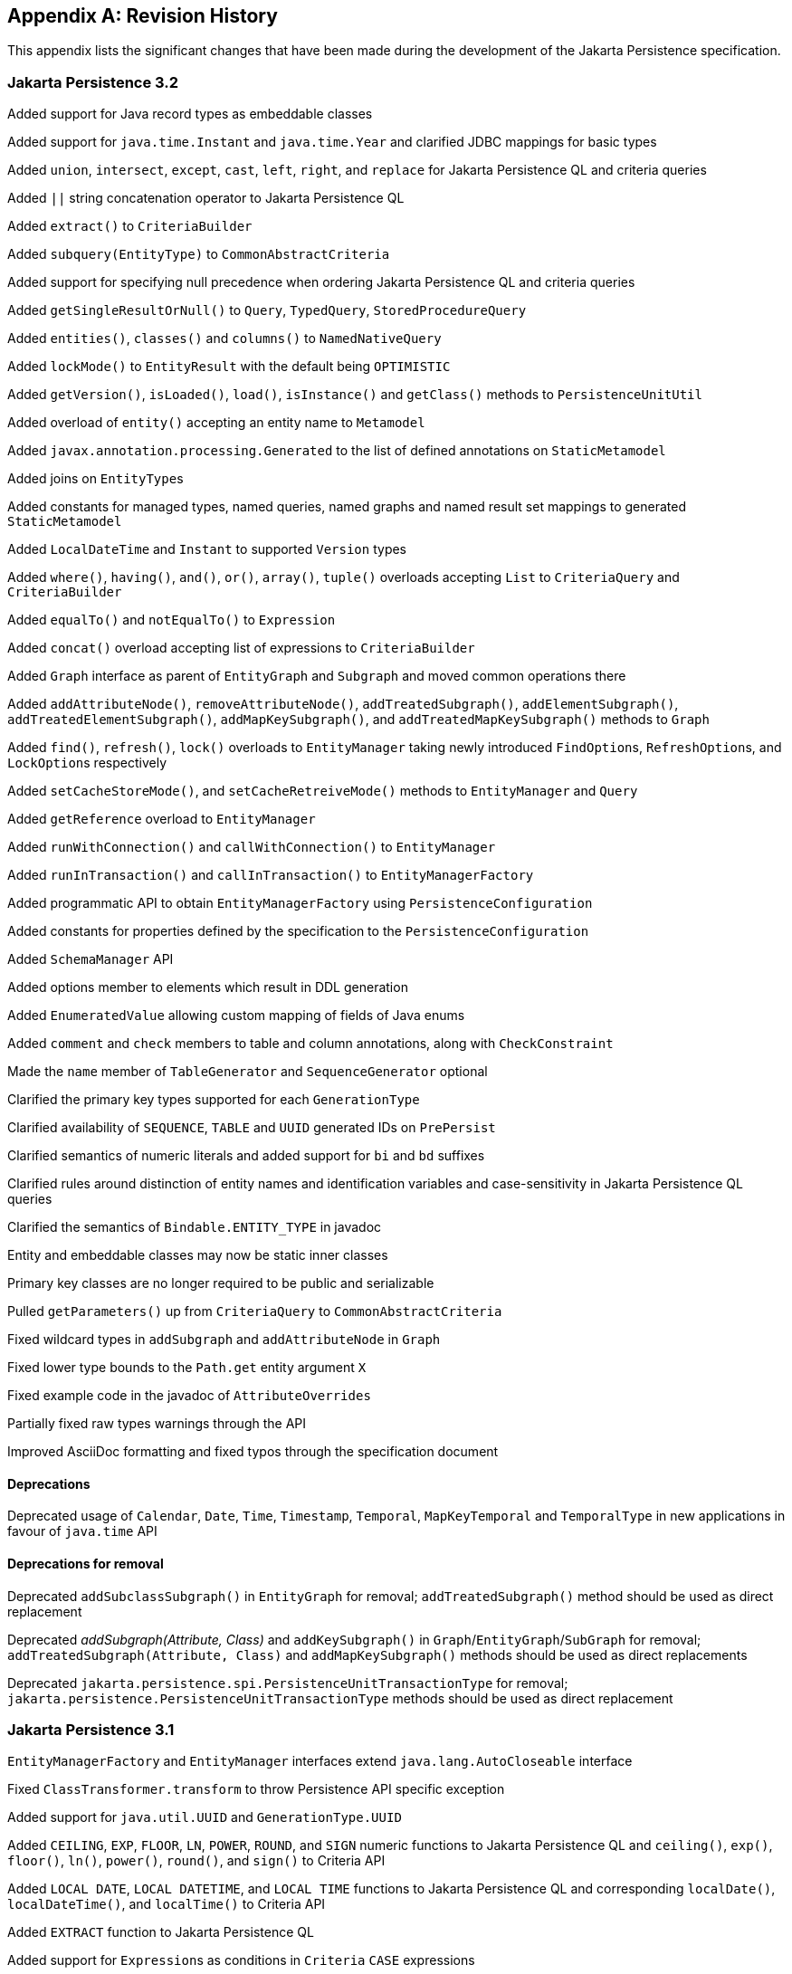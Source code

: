 //
// Copyright (c) 2017, 2023 Contributors to the Eclipse Foundation
//

[appendix]
== Revision History

This appendix lists the significant changes that have been made during the development of the Jakarta Persistence specification.

=== Jakarta Persistence 3.2

Added support for Java record types as embeddable classes

Added support for `java.time.Instant` and `java.time.Year` and clarified JDBC mappings for basic types

Added `union`, `intersect`, `except`, `cast`, `left`, `right`, and `replace` for Jakarta Persistence QL and criteria queries

Added `||` string concatenation operator to Jakarta Persistence QL

Added `extract()` to `CriteriaBuilder`

Added `subquery(EntityType)` to `CommonAbstractCriteria`

Added support for specifying null precedence when ordering Jakarta Persistence QL and criteria queries

Added `getSingleResultOrNull()` to `Query`, `TypedQuery`, `StoredProcedureQuery`

Added `entities()`, `classes()` and `columns()` to `NamedNativeQuery`

Added `lockMode()` to `EntityResult` with the default being `OPTIMISTIC`

Added `getVersion()`, `isLoaded()`, `load()`, `isInstance()` and `getClass()` methods to `PersistenceUnitUtil`

Added overload of `entity()` accepting an entity name to `Metamodel`

Added `javax.annotation.processing.Generated` to the list of defined annotations on `StaticMetamodel`

Added joins on ``EntityType``s

Added constants for managed types, named queries, named graphs and named result set mappings to generated `StaticMetamodel`

Added `LocalDateTime` and `Instant` to supported `Version` types

Added `where()`, `having()`, `and()`, `or()`, `array()`, `tuple()` overloads accepting `List` to `CriteriaQuery` and `CriteriaBuilder`

Added `equalTo()` and `notEqualTo()` to `Expression`

Added `concat()` overload accepting list of expressions to `CriteriaBuilder`

Added `Graph` interface as parent of `EntityGraph` and `Subgraph` and moved common operations there

Added `addAttributeNode()`, `removeAttributeNode()`, `addTreatedSubgraph()`, `addElementSubgraph()`, `addTreatedElementSubgraph()`,
`addMapKeySubgraph()`, and `addTreatedMapKeySubgraph()` methods to `Graph`

Added `find()`, `refresh()`, `lock()` overloads to `EntityManager` taking newly introduced ``FindOption``s, ``RefreshOption``s,
and ``LockOption``s respectively

Added `setCacheStoreMode()`, and `setCacheRetreiveMode()` methods to `EntityManager` and `Query`

Added `getReference` overload to `EntityManager`

Added `runWithConnection()` and `callWithConnection()` to `EntityManager`

Added `runInTransaction()` and `callInTransaction()` to `EntityManagerFactory`

Added programmatic API to obtain `EntityManagerFactory` using `PersistenceConfiguration`

Added constants for properties defined by the specification to the `PersistenceConfiguration`

Added `SchemaManager` API

Added options member to elements which result in DDL generation

Added `EnumeratedValue` allowing custom mapping of fields of Java enums

Added `comment` and `check` members to table and column annotations, along with `CheckConstraint`

Made the `name` member of `TableGenerator` and `SequenceGenerator` optional

Clarified the primary key types supported for each `GenerationType`

Clarified availability of `SEQUENCE`, `TABLE` and `UUID` generated IDs on `PrePersist`

Clarified semantics of numeric literals and added support for `bi` and `bd` suffixes

Clarified rules around distinction of entity names and identification variables and case-sensitivity in Jakarta Persistence QL queries

Clarified the semantics of `Bindable.ENTITY_TYPE` in javadoc

Entity and embeddable classes may now be static inner classes

Primary key classes are no longer required to be public and serializable

Pulled `getParameters()` up from `CriteriaQuery` to `CommonAbstractCriteria`

Fixed wildcard types in `addSubgraph` and `addAttributeNode` in `Graph`

Fixed lower type bounds to the `Path.get` entity argument `X`

Fixed example code in the javadoc of `AttributeOverrides`

Partially fixed raw types warnings through the API

Improved AsciiDoc formatting and fixed typos through the specification document

==== Deprecations

Deprecated usage of `Calendar`, `Date`, `Time`, `Timestamp`, `Temporal`, `MapKeyTemporal` and `TemporalType`
in new applications in favour of `java.time` API

==== Deprecations for removal

Deprecated `addSubclassSubgraph()` in `EntityGraph` for removal; `addTreatedSubgraph()` method should be used as direct replacement

Deprecated _addSubgraph(Attribute, Class)_ and `addKeySubgraph()` in `Graph`/`EntityGraph`/`SubGraph` for removal; `addTreatedSubgraph(Attribute, Class)`
and `addMapKeySubgraph()` methods should be used as direct replacements

Deprecated `jakarta.persistence.spi.PersistenceUnitTransactionType` for removal; `jakarta.persistence.PersistenceUnitTransactionType`
methods should be used as direct replacement

=== Jakarta Persistence 3.1

`EntityManagerFactory` and `EntityManager` interfaces extend `java.lang.AutoCloseable` interface

Fixed `ClassTransformer.transform` to throw Persistence API specific exception

Added support for `java.util.UUID` and `GenerationType.UUID`

Added `CEILING`, `EXP`, `FLOOR`, `LN`, `POWER`, `ROUND`, and `SIGN`
numeric functions to Jakarta Persistence QL and `ceiling()`, `exp()`,
`floor()`, `ln()`, `power()`,  `round()`, and `sign()` to Criteria API

Added `LOCAL DATE`, `LOCAL DATETIME`, and `LOCAL TIME` functions to Jakarta Persistence QL and
corresponding `localDate()`, `localDateTime()`, and `localTime()` to Criteria API

Added `EXTRACT` function to Jakarta Persistence QL

Added support for ``Expression``s as conditions in `Criteria` `CASE` expressions

Clarified mixing types of query input parameters

Added missing definition of `single_valued_embeddable_object_field` in Jakarta Persistence QL BNF

Clarified definition of the `Basic` type

Clarified the order of parameters in the `LOCATE` function

Clarified `SqlResultSetMapping` with multiple ``EntityResult``s and conflicting aliases

=== Jakarta Persistence 3.0

Created document from Java Persistence 2.2 Final Release specification.

The document was converted to `Asciidoc` format.

Packages of all API classes were changed to `jakarta.persistence`. These changes are reflected in the specification document.

Schema namespaces were changed from http://xmlns.jcp.org/xml/ns/persistence and http://xmlns.jcp.org/xml/ns/persistence/orm
to https://jakarta.ee/xml/ns/persistence and https://jakarta.ee/xml/ns/persistence/orm

References to schema versions lower than 2.2 were removed.

=== Java Persistence 2.2 (Maintenance Release Draft)

Created document from Java Persistence 2.1
Final Release specification.

The following annotations have been marked `@Repeatable`:

* `AssociationOverride`
* `AttributeOverride`
* `Convert`
* `JoinColumn`
* `MapKeyJoinColumn`
* `NamedEntityGraph`
* `NamedNativeQuery`
* `NamedQuery`
* `NamedStoredProcedureQuery`
* `PersistenceContext`
* `PersistenceUnit`
* `PrimaryKeyJoinColumn`
* `SecondaryTable`
* `SqlResultSetMapping`
* `SequenceGenerator`
* `TableGenerator`

Added `SequenceGenerators` and `TableGenerators` annotations.

Added support for CDI injection into
`AttributeConverter` classes.

Added support for the mapping of the following java.time types:

* `java.time.LocalDate`
* `java.time.LocalTime`
* `java.time.LocalDateTime`
* `java.time.OffsetTime`
* `java.time.OffsetDateTime`

Added default `Stream getResultStream()` method
to Query interface.

Added default `Stream<X> getResultStream()`
method to TypedQuery interface.

Replaced reference to JAR file specification
in persistence provider bootstrapping section with more general
reference to Java SE service provider requirements.

Updated persistence.xml and orm.xml schemas to 2.2 versions.

Updated Related Documents.